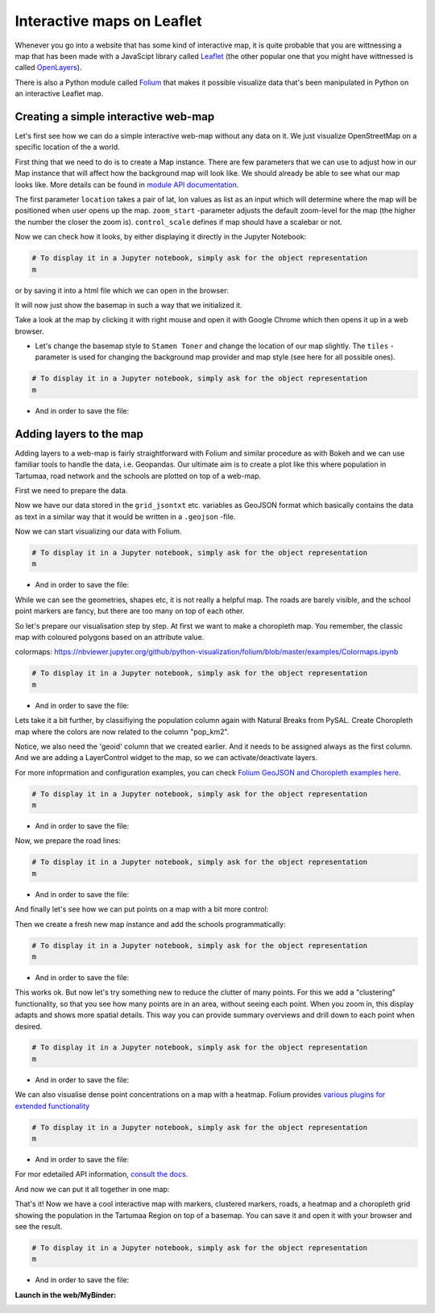Interactive maps on Leaflet
===========================

Whenever you go into a website that has some kind of interactive map, it
is quite probable that you are wittnessing a map that has been made with
a JavaScipt library called `Leaflet <http://leafletjs.com/>`_ (the
other popular one that you might have wittnessed is called
`OpenLayers <https://openlayers.org/>`_).

There is also a Python module called
`Folium <https://python-visualization.github.io/folium/>`_ that makes
it possible visualize data that's been manipulated in Python on an
interactive Leaflet map.


Creating a simple interactive web-map
-------------------------------------

Let's first see how we can do a simple interactive web-map without any data on it. We just visualize OpenStreetMap on a specific location of the a world.

First thing that we need to do is to create a Map instance.
There are few parameters that we can use to adjust how in our Map instance that will affect how the background map will look like.
We should already be able to see what our map looks like. More details can be found in `module API documentation <https://python-visualization.github.io/folium/modules.html>`_.

.. ipython:: python

    import folium

    # Create a Map instance
    m = folium.Map(location=[58.37, 26.72], zoom_start=11, control_scale=True, prefer_canvas=True, width=600, height=450)


The first parameter ``location`` takes a pair of lat, lon values as list as an input which will determine where the map will be positioned when user opens up the map. ``zoom_start`` -parameter adjusts the default zoom-level for the map (the higher the number the closer the zoom is). ``control_scale`` defines if map should have a scalebar or not.

Now we can check how it looks, by either displaying it directly in the Jupyter Notebook:

.. code:: python

    # To display it in a Jupyter notebook, simply ask for the object representation
    m


or by saving it into a html file which we can open in the browser:

.. ipython:: python

    # Filepath to the output
    outfp = "source/_static/img/folium_base_map.html"

    # Save the map
    m.save(outfp)


.. raw:: html
    :file: ../_static/img/folium_base_map.html



It will now just show the basemap in such a way that we initialized it.

Take a look at the map by clicking it with right mouse and open it with Google Chrome which then opens it up in a web browser.

- Let's change the basemap style to ``Stamen Toner`` and change the location of our map slightly. The ``tiles`` -parameter is used for changing the background map provider and map style (see here for all possible ones).

.. ipython:: python

    # Let's change the basemap style to 'Stamen Toner'
    m = folium.Map(location=[58.37, 26.72], tiles='Stamen Toner', zoom_start=11, control_scale=True, prefer_canvas=True, width=600, height=450)


.. code:: python

    # To display it in a Jupyter notebook, simply ask for the object representation
    m


- And in order to save the file:

.. ipython:: python

    # Filepath to the output
    outfp = "source/_static/img/folium_base_map_toner.html"

    # Save the map
    m.save(outfp)


.. raw:: html
    :file: ../_static/img/folium_base_map_toner.html


.. todo:: Task

    Play around with the parameters and save the map and see how those changes affect the look of the map.



Adding layers to the map
------------------------

Adding layers to a web-map is fairly straightforward with Folium and similar procedure as with Bokeh
and we can use familiar tools to handle the data, i.e. Geopandas.
Our ultimate aim is to create a plot like this where population in Tartumaa,
road network and the schools are plotted on top of a web-map.


First we need to prepare the data.

.. ipython:: python

    import geopandas as gpd
    from fiona.crs import from_epsg
    from shapely.geometry import LineString, MultiLineString

    # Filepaths
    grid_fp = "source/_static/data/L6/population_square_km.shp"
    roads_fp = "source/_static/data/L6/roads.shp"
    schools_fp = "source/_static/data/L6/schools_tartu.shp"

    # Read files
    grid = gpd.read_file(grid_fp)
    roads = gpd.read_file(roads_fp)
    schools = gpd.read_file(schools_fp)

    # Re-project to WGS84, Folium requires all data to be in WGS84
    grid['geometry'] = grid['geometry'].to_crs(epsg=4326)
    roads['geometry'] = roads['geometry'].to_crs(epsg=4326)
    schools['geometry'] = schools['geometry'].to_crs(epsg=4326)

    # Make a selection (only data above 0 and below 1000)
    grid = grid.loc[(grid['Population'] > 0)]

    # Create a Geo-id which is needed by the Folium (it needs to have a unique identifier for each row)
    grid['geoid'] = grid.index.astype(str)
    roads['geoid'] = roads.index.astype(str)
    schools['geoid'] = schools.index.astype(str)

    # Select data
    grid = grid[['geoid', 'Population', 'geometry']]
    roads = roads[['geoid', 'TYYP', 'geometry']]
    schools = schools[['geoid', 'name', 'geometry']]

    # convert the dataframe to geojson
    grid_jsontxt = grid.to_json()
    roads_jsontxt = roads.to_json()
    schools_jsontxt = schools.to_json()


Now we have our data stored in the ``grid_jsontxt`` etc. variables as GeoJSON format which basically contains the
data as text in a similar way that it would be written in a ``.geojson`` -file.

Now we can start visualizing our data with Folium.

.. ipython:: python

    m = folium.Map(location=[58.37, 26.72], zoom_start=11, control_scale=True, prefer_canvas=True, width=600, height=450)

    folium.GeoJson(grid_jsontxt).add_to(m)
    folium.GeoJson(roads_jsontxt).add_to(m)
    folium.GeoJson(schools_jsontxt).add_to(m)


.. code:: python

    # To display it in a Jupyter notebook, simply ask for the object representation
    m


- And in order to save the file:

.. ipython:: python

    # Filepath to the output
    outfp = "source/_static/img/folium_geojson_plain.html"

    # Save the map
    m.save(outfp)


.. raw:: html
    :file: ../_static/img/folium_geojson_plain.html


While we can see the geometries, shapes etc, it is not really a helpful map. The roads are barely visible, and the school point markers are fancy, but there are too many on top of each other.

So let's prepare our visualisation step by step. At first we want to make a choropleth map. You remember, the classic map with coloured polygons based on an attribute value.


colormaps: https://nbviewer.jupyter.org/github/python-visualization/folium/blob/master/examples/Colormaps.ipynb


.. ipython:: python

    # create the base map
    m = folium.Map(location=[58.37, 26.72], tiles='Stamen terrain', zoom_start=8, control_scale=True, prefer_canvas=True, width=600, height=450)

    # Create Choropleth map from the polygons where the colors are coming from a column "Population".
    # Notice: 'geoid' column that we created earlier needs to be assigned always as the first column

    # create a basic choropleth map, just polygons with some style information
    folium.Choropleth(
        geo_data=grid_jsontxt,
        fill_color='red',
        fill_opacity=0.3,
        line_weight=1,
    ).add_to(m)

    folium.LayerControl(collapsed=True).add_to(m)


.. code:: python

    # To display it in a Jupyter notebook, simply ask for the object representation
    m


- And in order to save the file:

.. ipython:: python

    # Filepath to the output
    outfp = "source/_static/img/folium_choropleth_plain.html"

    # Save the map
    m.save(outfp)


.. raw:: html
    :file: ../_static/img/folium_choropleth_plain.html


Lets take it a bit further, by classifiying the population column again with Natural Breaks from PySAL.
Create Choropleth map where the colors are now related to the column "pop_km2".

Notice, we also need the 'geoid' column that we created earlier. And it needs to be assigned always as the first column.
And we are adding a LayerControl widget to the map, so we can activate/deactivate layers.

For more infoprmation and configuration examples, you can check `Folium GeoJSON and Choropleth examples here <https://nbviewer.jupyter.org/github/python-visualization/folium/blob/master/examples/GeoJSON_and_choropleth.ipynb>`_.

.. ipython:: python
    :okwarning:

    import pysal.viz.mapclassify as mc

    # Initialize the classifier and apply it
    classifier = mc.NaturalBreaks.make(k=5)

    grid['pop_km2'] = grid[['Population']].apply(classifier)
        
    m = folium.Map(location=[58.37, 26.72],
                tiles='Stamen terrain',
                zoom_start=8,
                control_scale=True,
                prefer_canvas=True,
                width=600,
                height=450)

    # Create Choropleth map where the colors are coming from a column "Population".
    # Notice: 'geoid' column that we created earlier needs to be assigned always as the first column
    folium.Choropleth(
        geo_data=grid_jsontxt,
        data=grid,
        columns=['geoid', 'pop_km2'],
        key_on="feature.id",
        fill_opacity=0.5,
        line_opacity=0.2,
        line_color='white',
        line_weight=0,
        legend_name='Population classified Natural Breaks in Tartu',
        name='Population Grid',
        highlight=False,
        fill_color='RdBu'
    ).add_to(m)

    # and we are adding a LayerControl widget to the map, so we can activate/deactivate the layer
    folium.LayerControl(collapsed=True).add_to(m)


.. code:: python

    # To display it in a Jupyter notebook, simply ask for the object representation
    m


- And in order to save the file:

.. ipython:: python

    # Filepath to the output
    outfp = "source/_static/img/folium_choropleth_nb1.html"

    # Save the map
    m.save(outfp)


.. raw:: html
    :file: ../_static/img/folium_choropleth_nb1.html


Now, we prepare the road lines:

.. ipython:: python

    # define the function to extract the linestring coordinates
    def getLinesAsPointList(row, geom):
        """Returns a list of coordinate pair tuples for the line ('lat', 'lon') of a LineString geometry"""
        if isinstance(row[geom], MultiLineString):
            return []
        else:
            list_x = list(row[geom].coords.xy[0])
            list_y = list(row[geom].coords.xy[1])
            # we need lat lon order for the folium map!!!
            return list(zip(list_y, list_x))


.. ipython:: python

    # Calculate x and y coordinates of the line
    roads['points_list'] = roads.apply(getLinesAsPointList, geom='geometry', axis=1)

    # list of lat lon coordinate pair tuples
    # roadpoints = [a for a in roads['points_list'].tolist() if len(a) >=2 ]
    roadpoints = []
    for a in roads['points_list'].tolist():
        if len(a) >=2:
            roadpoints.append(a)
    
    m = folium.Map(location=[58.37, 26.72],
                tiles='Stamen toner',
                zoom_start=8,
                control_scale=True,
                prefer_canvas=True,
                width=600,
                height=450)
    
    for road in roadpoints:
        folium.PolyLine(locations=road, color="red", weight=2.5, opacity=1).add_to(m)


.. code:: python

    # To display it in a Jupyter notebook, simply ask for the object representation
    m


- And in order to save the file:

.. ipython:: python

    # Filepath to the output
    outfp = "source/_static/img/folium_choropleth_roads.html"

    # Save the map
    m.save(outfp)


.. raw:: html
    :file: ../_static/img/folium_choropleth_roads.html


And finally let's see how we can put points on a map with a bit more control:

.. ipython:: python

    # define the function to extract the linestring coordinates
    from shapely.geometry import Point

    def getPoints(row, geom):
        """Returns coordinate pair tuples for the point ('lat', 'lon') of a Point geometry"""
        if isinstance(row[geom], Point):
            # we need lat lon order for the folium map!!!
            return (row[geom].y, row[geom].x)
        else:
            return ()


Then we create a fresh new map instance and add the schools programmatically:

.. ipython:: python

    m = folium.Map(location=[58.37, 26.72],
                tiles='Stamen terrain',
                zoom_start=8,
                control_scale=True,
                prefer_canvas=True,
                width=600,
                height=450)

    # Calculate x and y coordinates of the line
    schools['points_tuple'] = schools.apply(getPoints, geom='geometry', axis=1)
    
    for idx, school in schools.iterrows():
        folium.CircleMarker(location=school['points_tuple'], popup=school['name'], color="yellow", radius=2.5, opacity=0.9).add_to(m)


.. code:: python

    # To display it in a Jupyter notebook, simply ask for the object representation
    m


- And in order to save the file:

.. ipython:: python

    # Filepath to the output
    outfp = "source/_static/img/folium_better_circle.html"

    # Save the map
    m.save(outfp)


.. raw:: html
    :file: ../_static/img/folium_better_circle.html


This works ok. But now let's try something new to reduce the clutter of many points.
For this we add a "clustering" functionality, so that you see how many points are in an area, without seeing each point.
When you zoom in, this display adapts and shows more spatial details. This way you can provide summary overviews and drill down to each point when desired.

.. ipython:: python

    from folium.plugins import MarkerCluster

    # Get lat and lon of points
    latlon = [[tup[0], tup[1]] for tup in schools['points_tuple'].tolist()]

    m = folium.Map(location=[58.37, 26.72],
                tiles='Stamen terrain',
                zoom_start=8,
                control_scale=True,
                prefer_canvas=True,
                width=600,
                height=450)

    # This function creates clusters for the points that are in the same area
    # and then places them on the map
    MarkerCluster(locations=latlon, fill_color='#2b8cbe', name="Schools", number_of_sides=6, radius=6).add_to(m)

    # we also add a layer control to handle the clustered points as a single layer.
    folium.LayerControl().add_to(m)


.. code:: python

    # To display it in a Jupyter notebook, simply ask for the object representation
    m


- And in order to save the file:

.. ipython:: python

    # Filepath to the output
    outfp = "source/_static/img/folium_marker_cluster.html"

    # Save the map
    m.save(outfp)


.. raw:: html
    :file: ../_static/img/folium_marker_cluster.html


We can also visualise dense point concentrations on a map with a heatmap.
Folium provides `various plugins for extended functionality <https://python-visualization.github.io/folium/plugins.html>`_ 

.. ipython:: python

    from folium.plugins import HeatMap
    import numpy as np

    # you can use weights for the heatmap, in order to make points more important. To demonstrate I use random values, though.
    random_weights = np.random.randint(low=1, high=10, size=len(schools))

    # we add lat, lon, and also weights, into each data point tuple
    heat_data = []

    # Get lat and lon of points, you can do that with or without weights
    for idx, row in schools.iterrows():
        tup = row['points_tuple']
        elem = [tup[0], tup[1], int(random_weights[idx])]
        heat_data.append(elem)

    # create the base map
    m = folium.Map(location=[58.37, 26.72],
                tiles='Stamen toner',
                zoom_start=8,
                control_scale=True,
                prefer_canvas=True,
                width=600,
                height=450)

    # This function creates the heatmap based on the points and weights that are in close area
    # and then places them on the map
    HeatMap(data=heat_data,
            name="schools density",
            min_opacity=0.5,
            max_zoom=18,
            max_val=1.0,
            radius=25,
            blur=15,
            overlay=True,
            control=True).add_to(m)

    # and we add the layer control
    folium.LayerControl().add_to(m)


.. code:: python

    # To display it in a Jupyter notebook, simply ask for the object representation
    m


- And in order to save the file:

.. ipython:: python

    # Filepath to the output
    outfp = "source/_static/img/folium_heatmap.html"

    # Save the map
    m.save(outfp)


.. raw:: html
    :file: ../_static/img/folium_heatmap.html


For mor edetailed API information, `consult the docs <https://python-visualization.github.io/folium/plugins.html#folium.plugins.HeatMap>`_.

And now we can put it all together in one map:

.. ipython:: python

    # basemap
    m = folium.Map(location=[58.37, 26.72],
                tiles='Stamen toner',
                zoom_start=8,
                control_scale=True,
                prefer_canvas=True,
                width=600,
                height=450)

    # coloured polygon layer
    folium.Choropleth(
        geo_data=grid_jsontxt,
        data=grid,
        columns=['geoid', 'pop_km2'],
        key_on="feature.id",
        fill_color='RdBu',
        fill_opacity=0.5,
        line_opacity=0.2,
        line_color='white',
        line_weight=0,
        legend_name='Population in Tartu',
        name='Population Grid',
        highlight=False
    ).add_to(m)

    # heatmap layer
    HeatMap(data=heat_data,
            name="schools density",
            min_opacity=0.5,
            max_zoom=18,
            max_val=1.0,
            radius=25,
            blur=15,
            overlay=True,
            control=True).add_to(m)

    # initalise a road layer holing object
    roads_layer = folium.FeatureGroup(name="roads layer")

    # add the roads to the intermediate layer object, and not directly to the map
    for road in roadpoints:
        folium.PolyLine(locations=road, color="grey", weight=2.5, opacity=1).add_to(roads_layer)

    # then we add the roads layer to the map
    roads_layer.add_to(m)

    # This function creates clusters for the points that are in the same area
    marker_cluster = MarkerCluster(name="Schools marker cluster", number_of_sides=6, radius=6)

    # and then places them in the marker cluster
    for idx, school in schools.iterrows():
        folium.Marker(location=school['points_tuple'],
                            popup=school['name'],
                            color="yellow",
                            radius=5,
                            opacity=0.9).add_to(marker_cluster)

    # and add the marker cluster to the map
    marker_cluster.add_to(m)

    # create another layer object for the circle markers
    circles_layer = folium.FeatureGroup(name="circles layer")

    # the yellow school circles as reference
    for idx, school in schools.iterrows():
        folium.CircleMarker(location=school['points_tuple'],
                            popup=school['name'],
                            color="yellow",
                            radius=2.5,
                            opacity=0.9).add_to(circles_layer)

    # and add the circle layer to the map
    circles_layer.add_to(m)

    # add the layer control switch, which can now control the separate layer holding objects for the single points and roads
    folium.LayerControl().add_to(m)


That's it! Now we have a cool interactive map with markers, clustered markers, roads, a heatmap and a choropleth grid showing the population in the Tartumaa Region on top of a basemap.
You can save it and open it with your browser and see the result.

.. code:: python

    # To display it in a Jupyter notebook, simply ask for the object representation
    m


- And in order to save the file:

.. ipython:: python

    # Filepath to the output
    outfp = "source/_static/img/folium_full_map.html"

    # Save the map
    m.save(outfp)


.. raw:: html
    :file: ../_static/img/folium_full_map.html


**Launch in the web/MyBinder:**

.. image:: https://mybinder.org/badge_logo.svg
     :target: https://mybinder.org/v2/gh/LandscapeGeoinformatics/geopython-ut-2019/master?filepath=L6%2FL6_folium.ipynb
